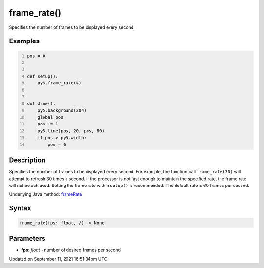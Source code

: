 frame_rate()
============

Specifies the number of frames to be displayed every second.

Examples
--------

.. raw:: html

    <div class="example-table">

.. raw:: html

    <div class="example-row"><div class="example-cell-image">

.. raw:: html

    </div><div class="example-cell-code">

.. code:: python
    :number-lines:

    pos = 0


    def setup():
        py5.frame_rate(4)


    def draw():
        py5.background(204)
        global pos
        pos += 1
        py5.line(pos, 20, pos, 80)
        if pos > py5.width:
            pos = 0

.. raw:: html

    </div></div>

.. raw:: html

    </div>

Description
-----------

Specifies the number of frames to be displayed every second. For example, the function call ``frame_rate(30)`` will attempt to refresh 30 times a second. If the processor is not fast enough to maintain the specified rate, the frame rate will not be achieved. Setting the frame rate within ``setup()`` is recommended. The default rate is 60 frames per second.

Underlying Java method: `frameRate <https://processing.org/reference/frameRate_.html>`_

Syntax
------

.. code:: python

    frame_rate(fps: float, /) -> None

Parameters
----------

* **fps**: `float` - number of desired frames per second


Updated on September 11, 2021 16:51:34pm UTC

